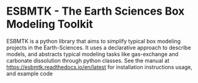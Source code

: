 #+options: toc:nil author:nil
#+BEGIN_EXPORT rst
.. image:: https://img.shields.io/pypi/v/esbmtk.svg
    :alt: PyPI-Server
    :target: https://pypi.org/project/esbmtk/

.. image:: https://img.shields.io/badge/Python-3.9-blue.svg
    :alt: Python-3.9 badge
    :target: https://www.python.org/

.. image:: https://img.shields.io/badge/-PyScaffold-005CA0?logo=pyscaffold
    :alt: Project generated with PyScaffold
    :target: https://pyscaffold.org/

.. image:: https://readthedocs.org/projects/esbmtk/badge/?version=latest
    :target: https://esbmtk.readthedocs.io/en/latest/?badge=latest
    :alt: Documentation Status
#+END_EXPORT

#+BEGIN_EXPORT html
<a href="https://pypi.org/project/esbmtk/">
<img alt="Documentation Status" src="https://img.shields.io/pypi/v/esbmtk.svg"/>
</a>

<a href="https://pyscaffold.org">
<img alt="Project generated with PyScaffold" src="https://img.shields.io/badge/-PyScaffold-005CA0?logo=pyscaffold"/>
</a>

<a href="https://esbmtk.readthedocs.io/en/latest/?badge=latest">
<img alt="Documentation Status" src="https://readthedocs.org/projects/esbmtk/badge/?version=latest" />
</a>
#+END_EXPORT


* ESBMTK - The  Earth Sciences Box Modeling Toolkit

#+attr_org: :width 300
[[./mpc.png]]
#+html: <img src="./mpc.png" width="200px">


ESBMTK is a python library that aims to simplify typical box modeling
projects in the Earth-Sciences. It uses a declarative approach to describe models, and abstracts typical modeling tasks like gas-exchange and carbonate dissolution through python classes. See the manual at https://esbmtk.readthedocs.io/en/latest for installation instructions usage, and example code

